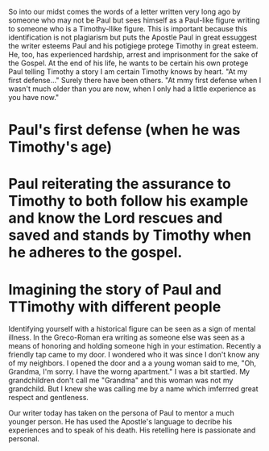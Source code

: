    

    
So into our midst comes the words of a letter written very long ago by
someone who may not be Paul but sees himself as a Paul-like figure
writing to someone who is a Timothy-llike figure. This is important
because this identification is not plagiarism but puts the Apostle
Paul in great essuggest the writer esteems Paul and his potigiege
protege Timothy in great esteem. He, too, has experienced hardship,
arrest and imprisonment for the sake of the Gospel. At the end of his
life, he wants to be certain his own protege   Paul telling Timothy a story I am certain
Timothy knows by heart. "At my first defense..." Surely there have
been others. "At mmy first defense when I wasn't much older than you
are now, when I only had a little experience as you have now." 
* Paul's first defense (when he was Timothy's age)
* Paul reiterating the assurance to Timothy to both follow his example and know the Lord rescues and saved and stands by Timothy when he adheres to the gospel.

* Imagining the story of Paul and TTimothy with different people

Identifying yourself with a historical figure can be seen as a sign of
mental illness. In the Greco-Roman era writing as someone else was
seen as a means of honoring and holding someone high in your
estimation. Recently a friendly tap came to my door. I wondered who it
was since I don't know any of my neighbors. I opened the door and a a
young woman said to me, "Oh, Grandma, I'm sorry. I have the worng
apartment." I was a bit startled. My grandchildren don't call me
"Grandma" and this woman was not my grandchild. But I knew she was
calling me by a name which imferrred great respect and gentleness. 

Our writer today has taken on the persona of Paul to mentor a much
younger person. He has used the Apostle's language to decribe his
experiences and to speak of his death. His retelling here is
passionate and personal.
